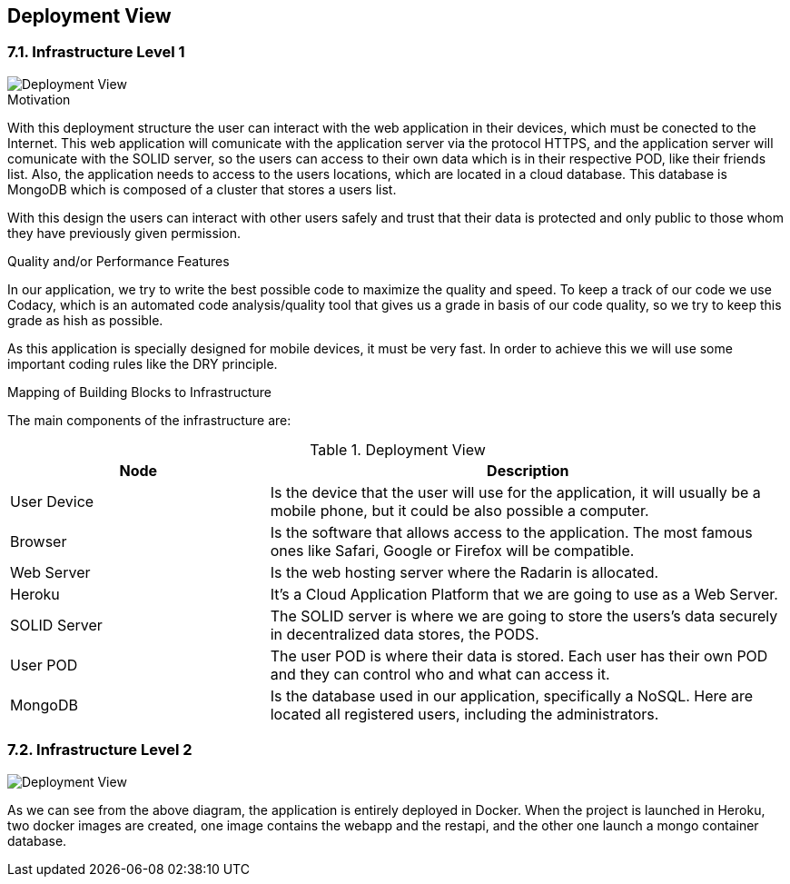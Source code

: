 [[section-deployment-view]]


== Deployment View
=== 7.1. Infrastructure Level 1

image::07_DeploymentView.PNG[Deployment View]

.Motivation

With this deployment structure the user can interact with the web application in their devices, which must be conected to the Internet. This web application will comunicate with the application server via the protocol HTTPS, and the application server will comunicate with the SOLID server, so the users can access to their own data which is in their respective POD, like their friends list. Also, the application needs to access to the users locations, which are located in a cloud database. This database is MongoDB which is composed of a cluster that stores a users list.

With this design the users can interact with other users safely and trust that their data is protected and only public to those whom they have previously given permission.

.Quality and/or Performance Features

In our application, we try to write the best possible code to maximize the quality and speed. 
To keep a track of our code we use Codacy, which is an automated code analysis/quality tool that gives us a grade in basis of our code quality, so we try to keep this grade as hish as possible.

As this application is specially designed for mobile devices, it must be very fast.
In order to achieve this we will use some important coding rules like the DRY principle.

.Mapping of Building Blocks to Infrastructure
The main components of the infrastructure are:

.Deployment View
[options="header",cols="1,2"]
|===
|Node|Description
| User Device | Is the device that the user will use for the application, it will usually be a mobile phone, but it could be also possible a computer.
| Browser | Is the software that allows access to the application. The most famous ones like Safari, Google or Firefox will be compatible.
| Web Server | Is the web hosting server where the Radarin is allocated.
| Heroku | It's a Cloud Application Platform that we are going to use as a Web Server.
| SOLID Server | The SOLID server is where we are going to store the users's data securely in decentralized data stores, the PODS.
| User POD | The user POD is where their data is stored. Each user has their own POD and they can control who and what can access it.
| MongoDB | Is the database used in our application, specifically a NoSQL. Here are located all registered users, including the administrators.
|===

=== 7.2. Infrastructure Level 2

image::07_DeploymentView_Docker.PNG[Deployment View]

As we can see from the above diagram, the application is entirely deployed in Docker.
When the project is launched in Heroku, two docker images are created, one image contains the webapp and the restapi, and the other one launch a mongo container database.